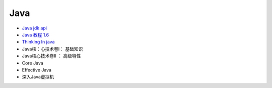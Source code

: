 #######
Java   
#######

* `Java jdk api <http://tool.oschina.net/apidocs/apidoc?api=jdk-zh>`_

* `Java 教程 1.6  <http://www.runoob.com/java/java-tutorial.html>`_

* `Thinking In java <https://legacy.gitbook.com/book/quanke/think-in-java/details>`_

* Java核：心技术卷I： 基础知识
* Java核心技术卷II ： 高级特性

* Core Java
* Effective Java
* 深入Java虚拟机


